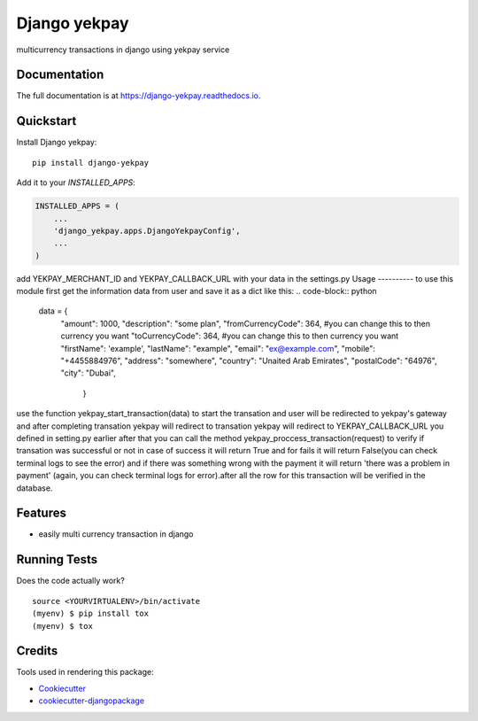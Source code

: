 =============================
Django yekpay
=============================

.. image:: https://badge.fury.io/py/django-yekpay.svg
    :target: https://badge.fury.io/py/django-yekpay

.. image:: https://travis-ci.org/Glyphack/django-yekpay.svg?branch=master
    :target: https://travis-ci.org/Glyphack/django-yekpay

.. image:: https://codecov.io/gh/Glyphack/django-yekpay/branch/master/graph/badge.svg
    :target: https://codecov.io/gh/Glyphack/django-yekpay

multicurrency transactions in django using yekpay service

Documentation
-------------

The full documentation is at https://django-yekpay.readthedocs.io.

Quickstart
----------

Install Django yekpay::

    pip install django-yekpay

Add it to your `INSTALLED_APPS`:

.. code-block:: python

    INSTALLED_APPS = (
        ...
        'django_yekpay.apps.DjangoYekpayConfig',
        ...
    )

add  YEKPAY_MERCHANT_ID and YEKPAY_CALLBACK_URL with your data in the settings.py
Usage
----------
to use this module first get the information data from user and save it as a dict like this:
.. code-block:: python
    data = {
        "amount": 1000,
        "description": "some plan",
        "fromCurrencyCode": 364, #you can change this to then currency you want
        "toCurrencyCode": 364, #you can change this to then currency you want
        "firstName": 'example',
        "lastName": "example",
        "email": "ex@example.com",
        "mobile": "+4455884976",
        "address": "somewhere",
        "country": "Unaited Arab Emirates",
        "postalCode": "64976",
        "city": "Dubai",
            }
use the function yekpay_start_transaction(data) to start the transation and user will be redirected to yekpay's gateway and after completing
transation yekpay will redirect to transation yekpay will redirect to YEKPAY_CALLBACK_URL you defined in setting.py earlier
after that you can call the method yekpay_proccess_transaction(request) to verify if transation was successful or not in case of success it
will return True and for fails it will return False(you can check terminal logs to see the error) and if there was something wrong with the payment it will return 'there was a problem in payment'
(again, you can check terminal logs for error).after all the row for this transaction will be verified in the database.

Features
--------

* easily multi currency transaction in django

Running Tests
-------------

Does the code actually work?

::

    source <YOURVIRTUALENV>/bin/activate
    (myenv) $ pip install tox
    (myenv) $ tox

Credits
-------

Tools used in rendering this package:

*  Cookiecutter_
*  `cookiecutter-djangopackage`_

.. _Cookiecutter: https://github.com/audreyr/cookiecutter
.. _`cookiecutter-djangopackage`: https://github.com/pydanny/cookiecutter-djangopackage
